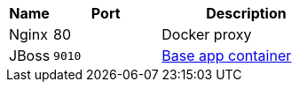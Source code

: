 [cols="2a,5a,8a"]
|===
h| Name h| Port h| Description
| Nginx | 80 | Docker proxy
| JBoss >m| 9010 | https://www.google.fr[Base app container]
|===